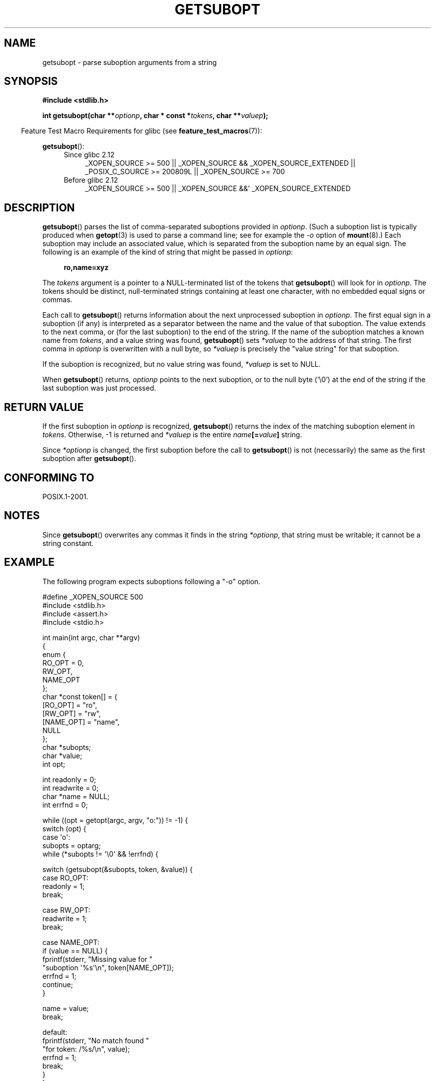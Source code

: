 .\" Copyright (C) 2007 Michael Kerrisk <mtk.manpages@gmail.com>
.\" and Copyright (C) 2007 Justin Pryzby <pryzbyj@justinpryzby.com>
.\"
.\" Permission is hereby granted, free of charge, to any person obtaining
.\" a copy of this software and associated documentation files (the
.\" "Software"), to deal in the Software without restriction, including
.\" without limitation the rights to use, copy, modify, merge, publish,
.\" distribute, sublicense, and/or sell copies of the Software, and to
.\" permit persons to whom the Software is furnished to do so, subject to
.\" the following conditions:
.\"
.\" The above copyright notice and this permission notice shall be
.\" included in all copies or substantial portions of the Software.
.\"
.\" THE SOFTWARE IS PROVIDED "AS IS", WITHOUT WARRANTY OF ANY KIND,
.\" EXPRESS OR IMPLIED, INCLUDING BUT NOT LIMITED TO THE WARRANTIES OF
.\" MERCHANTABILITY, FITNESS FOR A PARTICULAR PURPOSE AND NONINFRINGEMENT.
.\" IN NO EVENT SHALL THE AUTHORS OR COPYRIGHT HOLDERS BE LIABLE FOR ANY
.\" CLAIM, DAMAGES OR OTHER LIABILITY, WHETHER IN AN ACTION OF CONTRACT,
.\" TORT OR OTHERWISE, ARISING FROM, OUT OF OR IN CONNECTION WITH THE
.\" SOFTWARE OR THE USE OR OTHER DEALINGS IN THE SOFTWARE.
.\"
.TH GETSUBOPT 3 2010-09-20 "GNU" "Linux Programmer's Manual"
.SH NAME
getsubopt \- parse suboption arguments from a string
.SH SYNOPSIS
.B #include <stdlib.h>

.BI "int getsubopt(char **"optionp ", char * const *" tokens \
", char **" valuep );
.sp
.in -4n
Feature Test Macro Requirements for glibc (see
.BR feature_test_macros (7)):
.in
.sp
.BR getsubopt ():
.ad l
.RS 4
.PD 0
.TP 4
Since glibc 2.12
_XOPEN_SOURCE\ >= 500 ||
_XOPEN_SOURCE\ &&\ _XOPEN_SOURCE_EXTENDED ||
_POSIX_C_SOURCE\ >=\ 200809L || _XOPEN_SOURCE\ >=\ 700
.TP
Before glibc 2.12
_XOPEN_SOURCE\ >=\ 500 || _XOPEN_SOURCE\ &&' _XOPEN_SOURCE_EXTENDED
.PD
.RE
.ad
.SH DESCRIPTION
.BR getsubopt ()
parses the list of comma-separated suboptions provided in
.IR optionp .
(Such a suboption list is typically produced when
.BR getopt (3)
is used to parse a command line;
see for example the \fI-o\fP option of
.BR mount (8).)
Each suboption may include an associated value,
which is separated from the suboption name by an equal sign.
The following is an example of the kind of string
that might be passed in
.IR optionp :
.sp
.in +4n
.B ro,name=xyz
.in

The
.I tokens
argument is a pointer to a NULL-terminated list of the tokens that
.BR getsubopt ()
will look for in
.IR optionp .
The tokens should be distinct, null-terminated strings containing at
least one character, with no embedded equal signs or commas.

Each call to
.BR getsubopt ()
returns information about the next unprocessed suboption in
.IR optionp .
The first equal sign in a suboption (if any) is interpreted as a
separator between the name and the value of that suboption.
The value extends to the next comma,
or (for the last suboption) to the end of the string.
If the name of the suboption matches a known name from
.IR tokens ,
and a value string was found,
.BR getsubopt ()
sets
.I *valuep
to the address of that string.
The first comma in
.I optionp
is overwritten with a null byte, so
.I *valuep
is precisely the "value string" for that suboption.

If the suboption is recognized, but no value string was found,
.I *valuep
is set to NULL.

When
.BR getsubopt ()
returns,
.I optionp
points to the next suboption,
or to the null byte ('\\0') at the end of the
string if the last suboption was just processed.
.SH RETURN VALUE
If the first suboption in
.I optionp
is recognized,
.BR getsubopt ()
returns the index of the matching suboption element in
.IR tokens .
Otherwise, \-1 is returned and
.I *valuep
is the entire
.IB name [= value ]
string.

Since
.I *optionp
is changed, the first suboption before the call to
.BR getsubopt ()
is not (necessarily) the same as the first suboption after
.BR getsubopt ().
.SH CONFORMING TO
POSIX.1-2001.
.SH NOTES

Since
.BR getsubopt ()
overwrites any commas it finds in the string
.IR *optionp ,
that string must be writable; it cannot be a string constant.
.SH EXAMPLE
The following program expects suboptions following a "\-o" option.

.nf
#define _XOPEN_SOURCE 500
#include <stdlib.h>
#include <assert.h>
#include <stdio.h>

int main(int argc, char **argv)
{
    enum {
        RO_OPT = 0,
        RW_OPT,
        NAME_OPT
    };
    char *const token[] = {
        [RO_OPT]   = "ro",
        [RW_OPT]   = "rw",
        [NAME_OPT] = "name",
        NULL
    };
    char *subopts;
    char *value;
    int opt;

    int readonly = 0;
    int readwrite = 0;
    char *name = NULL;
    int errfnd = 0;

    while ((opt = getopt(argc, argv, "o:")) != \-1) {
        switch (opt) {
        case \(aqo\(aq:
            subopts = optarg;
            while (*subopts != \(aq\\0\(aq && !errfnd) {

            switch (getsubopt(&subopts, token, &value)) {
            case RO_OPT:
                readonly = 1;
                break;

            case RW_OPT:
                readwrite = 1;
                break;

            case NAME_OPT:
                if (value == NULL) {
                    fprintf(stderr, "Missing value for "
                            "suboption \(aq%s\(aq\\n", token[NAME_OPT]);
                    errfnd = 1;
                    continue;
                }

                name = value;
                break;

            default:
                fprintf(stderr, "No match found "
                        "for token: /%s/\\n", value);
                errfnd = 1;
                break;
            }
        }
        if (readwrite && readonly) {
            fprintf(stderr, "Only one of \(aq%s\(aq and \(aq%s\(aq can be "
                    "specified\\n", token[RO_OPT], token[RW_OPT]);
            errfnd = 1;
        }
        break;

        default:
            errfnd = 1;
        }
    }

    if (errfnd || argc == 1) {
        fprintf(stderr, "\\nUsage: %s \-o <suboptstring>\\n", argv[0]);
        fprintf(stderr, "suboptions are \(aqro\(aq, \(aqrw\(aq, "
                "and \(aqname=<value>\(aq\\n");
        exit(EXIT_FAILURE);
    }

    /* Remainder of program... */

    exit(EXIT_SUCCESS);
}
.fi
.SH SEE ALSO
.BR getopt (3),
.BR feature_test_macros (7)
.SH COLOPHON
This page is part of release 3.27 of the Linux
.I man-pages
project.
A description of the project,
and information about reporting bugs,
can be found at
http://www.kernel.org/doc/man-pages/.
